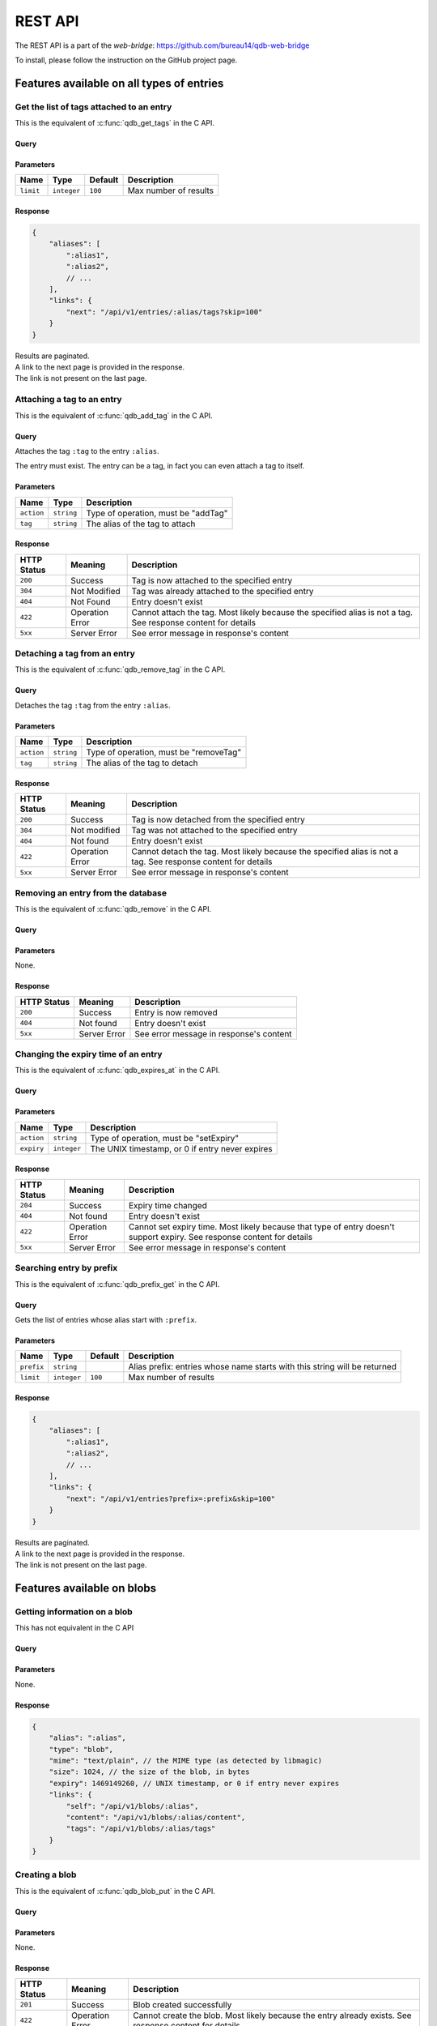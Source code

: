 ********
REST API
********

The REST API is a part of the *web-bridge*: https://github.com/bureau14/qdb-web-bridge

To install, please follow the instruction  on the GitHub project page.


Features available on all types of entries
==========================================

Get the list of tags attached to an entry
-----------------------------------------

This is the equivalent of :c:func:`qdb_get_tags` in the C API.

Query
"""""

.. raw:: html

    <div class='highlight'>
        <pre><span class='kd'>GET</span> /api/v1/entries/<span class='nx'>:alias</span>/tags
    </div>

Parameters
""""""""""

+-------------+-------------+---------+------------------------------------------------------------+
| Name        | Type        | Default | Description                                                |
+=============+=============+=========+============================================================+
| ``limit``   | ``integer`` | ``100`` | Max number of results                                      |
+-------------+-------------+---------+------------------------------------------------------------+

Response
""""""""

.. sourcecode:: javascript

    {
        "aliases": [
            ":alias1",
            ":alias2",
            // ...
        ],
        "links": {
            "next": "/api/v1/entries/:alias/tags?skip=100"
        }
    }

| Results are paginated.
| A link to the next page is provided in the response.
| The link is not present on the last page.


Attaching a tag to an entry
---------------------------

This is the equivalent of :c:func:`qdb_add_tag` in the C API.

Query
"""""

.. raw:: html

    <div class='highlight'>
        <pre><span class='kd'>PATCH</span> /api/v1/entries/<span class='nx'>:alias</span>?action=addTag&tag=<span class='nx'>:tag</span></pre>
    </div>


Attaches the tag ``:tag`` to the entry ``:alias``.

The entry must exist. The entry can be a tag, in fact you can even attach a tag to itself.

Parameters
""""""""""

+------------+------------+-------------------------------------+
| Name       | Type       | Description                         |
+============+============+=====================================+
| ``action`` | ``string`` | Type of operation, must be "addTag" |
+------------+------------+-------------------------------------+
| ``tag``    | ``string`` | The alias of the tag to attach      |
+------------+------------+-------------------------------------+

Response
""""""""

+-------------+-----------------+-------------------------------------------------------+
| HTTP Status | Meaning         | Description                                           |
+=============+=================+=======================================================+
| ``200``     | Success         | Tag is now attached to the specified entry            |
+-------------+-----------------+-------------------------------------------------------+
| ``304``     | Not Modified    | Tag was already attached to the specified entry       |
+-------------+-----------------+-------------------------------------------------------+
| ``404``     | Not Found       | Entry doesn't exist                                   |
+-------------+-----------------+-------------------------------------------------------+
| ``422``     | Operation Error | Cannot attach the tag.                                |
|             |                 | Most likely because the specified alias is not a tag. |
|             |                 | See response content for details                      |
+-------------+-----------------+-------------------------------------------------------+
| ``5xx``     | Server Error    | See error message in response's content               |
+-------------+-----------------+-------------------------------------------------------+


Detaching a tag from an entry
-----------------------------

This is the equivalent of :c:func:`qdb_remove_tag` in the C API.

Query
"""""

.. raw:: html

    <div class='highlight'>
        <pre><span class='kd'>PATCH</span> /api/v1/entries/<span class='nx'>:alias</span>?action=removeTag&tag=<span class='nx'>:tag</span></pre>
    </div>


Detaches the tag ``:tag`` from the entry ``:alias``.

Parameters
""""""""""

+------------+------------+----------------------------------------+
| Name       | Type       | Description                            |
+============+============+========================================+
| ``action`` | ``string`` | Type of operation, must be "removeTag" |
+------------+------------+----------------------------------------+
| ``tag``    | ``string`` | The alias of the tag to detach         |
+------------+------------+----------------------------------------+

Response
""""""""

+-------------+-----------------+-------------------------------------------------------+
| HTTP Status | Meaning         | Description                                           |
+=============+=================+=======================================================+
| ``200``     | Success         | Tag is now detached from the specified entry          |
+-------------+-----------------+-------------------------------------------------------+
| ``304``     | Not modified    | Tag was not attached to the specified entry           |
+-------------+-----------------+-------------------------------------------------------+
| ``404``     | Not found       | Entry doesn't exist                                   |
+-------------+-----------------+-------------------------------------------------------+
| ``422``     | Operation Error | Cannot detach the tag.                                |
|             |                 | Most likely because the specified alias is not a tag. |
|             |                 | See response content for details                      |
+-------------+-----------------+-------------------------------------------------------+
| ``5xx``     | Server Error    | See error message in response's content               |
+-------------+-----------------+-------------------------------------------------------+



Removing an entry from the database
-----------------------------------

This is the equivalent of :c:func:`qdb_remove` in the C API.

Query
"""""

.. raw:: html

    <div class='highlight'>
        <pre><span class='kd'>DELETE</span> /api/v1/entries/<span class='nx'>:alias</span></pre>
    </div>


Parameters
""""""""""

None.

Response
""""""""

+-------------+--------------+-----------------------------------------+
| HTTP Status | Meaning      | Description                             |
+=============+==============+=========================================+
| ``200``     | Success      | Entry is now removed                    |
+-------------+--------------+-----------------------------------------+
| ``404``     | Not found    | Entry doesn't exist                     |
+-------------+--------------+-----------------------------------------+
| ``5xx``     | Server Error | See error message in response's content |
+-------------+--------------+-----------------------------------------+


Changing the expiry time of an entry
------------------------------------

This is the equivalent of :c:func:`qdb_expires_at` in the C API.

Query
"""""

.. raw:: html

    <div class='highlight'>
        <pre><span class='kd'>PATCH</span> /api/v1/entries/<span class='nx'>:alias</span>?action=setExpiry&expiry=<span class='nx'>:expiry</span></pre>
    </div>


Parameters
""""""""""

+------------+-------------+-------------------------------------------------+
| Name       | Type        | Description                                     |
+============+=============+=================================================+
| ``action`` | ``string``  | Type of operation, must be "setExpiry"          |
+------------+-------------+-------------------------------------------------+
| ``expiry`` | ``integer`` | The UNIX timestamp, or 0 if entry never expires |
+------------+-------------+-------------------------------------------------+

Response
""""""""

+-------------+-----------------+----------------------------------------------------------------+
| HTTP Status | Meaning         | Description                                                    |
+=============+=================+================================================================+
| ``204``     | Success         | Expiry time changed                                            |
+-------------+-----------------+----------------------------------------------------------------+
| ``404``     | Not found       | Entry doesn't exist                                            |
+-------------+-----------------+----------------------------------------------------------------+
| ``422``     | Operation Error | Cannot set expiry time.                                        |
|             |                 | Most likely because that type of entry doesn't support expiry. |
|             |                 | See response content for details                               |
+-------------+-----------------+----------------------------------------------------------------+
| ``5xx``     | Server Error    | See error message in response's content                        |
+-------------+-----------------+----------------------------------------------------------------+



Searching entry by prefix
-------------------------

This is the equivalent of :c:func:`qdb_prefix_get` in the C API.

Query
"""""

.. raw:: html

    <div class='highlight'>
        <pre><span class='kd'>GET</span> /api/v1/entries?prefix=<span class='nx'>:prefix</span>
    </div>

Gets the list of entries whose alias start with ``:prefix``.

Parameters
""""""""""

+------------+-------------+---------+---------------------------------------------------------------------------+
| Name       | Type        | Default | Description                                                               |
+============+=============+=========+===========================================================================+
| ``prefix`` | ``string``  |         | Alias prefix: entries whose name starts with this string will be returned |
+------------+-------------+---------+---------------------------------------------------------------------------+
| ``limit``  | ``integer`` | ``100`` | Max number of results                                                     |
+------------+-------------+---------+---------------------------------------------------------------------------+

Response
""""""""

.. sourcecode:: javascript

    {
        "aliases": [
            ":alias1",
            ":alias2",
            // ...
        ],
        "links": {
            "next": "/api/v1/entries?prefix=:prefix&skip=100"
        }
    }

| Results are paginated.
| A link to the next page is provided in the response.
| The link is not present on the last page.


Features available on blobs
===========================

Getting information on a blob
-----------------------------

This has not equivalent in the C API

Query
"""""

.. raw:: html

    <div class='highlight'>
        <pre><span class='kd'>GET</span> /api/v1/blobs/<span class='nx'>:alias</span>
    </div>

Parameters
""""""""""

None.

Response
""""""""

.. sourcecode:: javascript

    {
        "alias": ":alias",
        "type": "blob",
        "mime": "text/plain", // the MIME type (as detected by libmagic)
        "size": 1024, // the size of the blob, in bytes
        "expiry": 1469149260, // UNIX timestamp, or 0 if entry never expires
        "links": {
            "self": "/api/v1/blobs/:alias",
            "content": "/api/v1/blobs/:alias/content",
            "tags": "/api/v1/blobs/:alias/tags"
        }
    }


Creating a blob
---------------

This is the equivalent of :c:func:`qdb_blob_put` in the C API.

Query
"""""

.. raw:: html

    <div class='highlight'>
        <pre><span class='kd'>POST</span> /api/v1/blobs/<span class='nx'>:alias</span>
    </div>

    <div>
        The content of the blob must be sent in the request content.
    </div>

Parameters
""""""""""

None.

Response
""""""""

+-------------+-----------------+-----------------------------------------------+
| HTTP Status | Meaning         | Description                                   |
+=============+=================+===============================================+
| ``201``     | Success         | Blob created successfully                     |
+-------------+-----------------+-----------------------------------------------+
| ``422``     | Operation Error | Cannot create the blob.                       |
|             |                 | Most likely because the entry already exists. |
|             |                 | See response content for details              |
+-------------+-----------------+-----------------------------------------------+
| ``5xx``     | Server Error    | See error message in response's content       |
+-------------+-----------------+-----------------------------------------------+


Updating a blob
---------------

This is the equivalent of :c:func:`qdb_blob_get` in the C API.

Query
"""""

.. raw:: html

    <div class='highlight'>
        <pre><span class='kd'>PUT</span> /api/v1/blobs/<span class='nx'>:alias</span>/content
    </div>

    <div>
        The content of the blob must be sent in the request content.
    </div>

Parameters
""""""""""

None.

Response
""""""""

+-------------+-----------------+---------------------------------------------------------+
| HTTP Status | Meaning         | Description                                             |
+=============+=================+=========================================================+
| ``204``     | Success         | Blob updated successfully                               |
+-------------+-----------------+---------------------------------------------------------+
| ``422``     | Operation Error | Cannot update the blob.                                 |
|             |                 | Most likely because the entry exists but is not a blob. |
|             |                 | See response content for details                        |
+-------------+-----------------+---------------------------------------------------------+
| ``5xx``     | Server Error    | See error message in response's content                 |
+-------------+-----------------+---------------------------------------------------------+


Reading the content of a blob
-----------------------------

This is the equivalent of :c:func:`qdb_blob_get` in the C API.

Query
"""""

.. raw:: html

    <div class='highlight'>
        <pre><span class='kd'>GET</span> /api/v1/blobs/<span class='nx'>:alias</span>/content
    </div>

Parameters
""""""""""

None.

Response
""""""""

+-------------+-----------------+---------------------------------------------------------+
| HTTP Status | Meaning         | Description                                             |
+=============+=================+=========================================================+
| ``200``     | Success         | The blob's content is in the HTTP response content      |
+-------------+-----------------+---------------------------------------------------------+
| ``404``     | Not Found       | The entry doesn't exist                                 |
+-------------+-----------------+---------------------------------------------------------+
| ``422``     | Operation Error | Cannot create the blob.                                 |
|             |                 | Most likely because the entry exists but is not a blob. |
|             |                 | See response content for details                        |
+-------------+-----------------+---------------------------------------------------------+
| ``5xx``     | Server Error    | See error message in response's content                 |
+-------------+-----------------+---------------------------------------------------------+


Finding a blob by its content
-----------------------------

This is the equivalent of :c:func:`qdb_blob_scan` in the C API.

Query
"""""

.. raw:: html

    <div class='highlight'>
        <pre><span class='kd'>GET</span> /api/v1/entries?pattern=<span class='nx'>:pattern</span>
    </div>

Gets the list of blobs which contains the specified by sequence.

Parameters
""""""""""

+-------------+-------------+---------+-----------------------------------------+
| Name        | Type        | Default | Description                             |
+=============+=============+=========+=========================================+
| ``pattern`` | ``string``  |         | Byte sequence to look for (url-encoded) |
+-------------+-------------+---------+-----------------------------------------+
| ``limit``   | ``integer`` | ``100`` | Max number of results                   |
+-------------+-------------+---------+-----------------------------------------+

Response
""""""""

.. sourcecode:: javascript

    {
        "aliases": [
            ":alias1",
            ":alias2",
            // ...
        ],
        "links": {
            "next": "/api/v1/entries?pattern=:pattern&skip=100"
        }
    }

| Results are paginated.
| A link to the next page is provided in the response.
| The link is not present on the last page.


Features available on tags
===========================

Getting information on a tag
-----------------------------

This has not equivalent in the C API

Query
"""""

.. raw:: html

    <div class='highlight'>
        <pre><span class='kd'>GET</span> /api/v1/tags/<span class='nx'>:alias</span>
    </div>

Parameters
""""""""""

None.

Response
""""""""

.. sourcecode:: javascript

    {
        "alias": ":alias",
        "type": "tag",
        "links": {
            "self": "/api/v1/tags/:alias",
            "entries": "/api/v1/tags/:alias/entries",
            "tags": "/api/v1/tags/:alias/tags"
        }
    }


Getting the list of tagged entries
----------------------------------

This is the equivalent of :c:func:`qdb_get_tagged` in the C API.

Query
"""""

.. raw:: html

    <div class='highlight'>
        <pre><span class='kd'>GET</span> /api/v1/tags/<span class='nx'>:alias</span>/entries
    </div>

Parameters
""""""""""

+-------------+-------------+---------+------------------------------------------------------------+
| Name        | Type        | Default | Description                                                |
+=============+=============+=========+============================================================+
| ``limit``   | ``integer`` | ``100`` | Max number of results                                      |
+-------------+-------------+---------+------------------------------------------------------------+

Response
""""""""

.. sourcecode:: javascript

    {
        "aliases": [
            ":alias1",
            ":alias2",
            // ...
        ],
        "links": {
            "next": "/api/v1/tags/:alias/entries?skip=100"
        }
    }

| Results are paginated.
| A link to the next page is provided in the response.
| The link is not present on the last page.